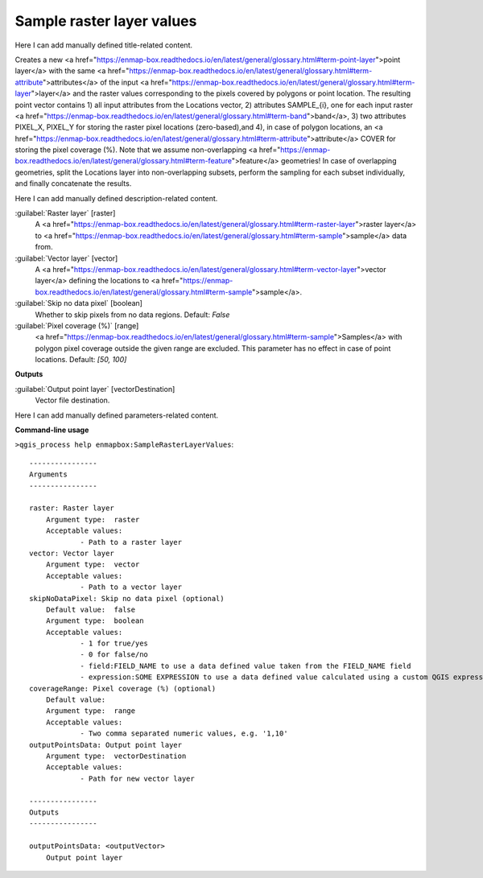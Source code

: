 ..
  ## AUTOGENERATED START TITLE

.. _Sample raster layer values:

Sample raster layer values
**************************


..
  ## AUTOGENERATED END TITLE

Here I can add manually defined title-related content.

..
  ## AUTOGENERATED START DESCRIPTION

Creates a new <a href="https://enmap-box.readthedocs.io/en/latest/general/glossary.html#term-point-layer">point layer</a> with the same <a href="https://enmap-box.readthedocs.io/en/latest/general/glossary.html#term-attribute">attributes</a> of the input <a href="https://enmap-box.readthedocs.io/en/latest/general/glossary.html#term-layer">layer</a> and the raster values corresponding to the pixels covered by polygons or point location. 
The resulting point vector contains 1) all input attributes from the Locations vector,  2) attributes SAMPLE_{i}, one for each input raster <a href="https://enmap-box.readthedocs.io/en/latest/general/glossary.html#term-band">band</a>, 3) two attributes PIXEL_X, PIXEL_Y for storing the raster pixel locations (zero-based),and 4), in case of polygon locations, an <a href="https://enmap-box.readthedocs.io/en/latest/general/glossary.html#term-attribute">attribute</a> COVER for storing the pixel coverage (%).
Note that we assume non-overlapping <a href="https://enmap-box.readthedocs.io/en/latest/general/glossary.html#term-feature">feature</a> geometries! In case of overlapping geometries, split the Locations layer into non-overlapping subsets, perform the sampling for each subset individually, and finally concatenate the results.

..
  ## AUTOGENERATED END DESCRIPTION

Here I can add manually defined description-related content.

..
  ## AUTOGENERATED START PARAMETERS


:guilabel:`Raster layer` [raster]
    A <a href="https://enmap-box.readthedocs.io/en/latest/general/glossary.html#term-raster-layer">raster layer</a> to <a href="https://enmap-box.readthedocs.io/en/latest/general/glossary.html#term-sample">sample</a> data from.

:guilabel:`Vector layer` [vector]
    A <a href="https://enmap-box.readthedocs.io/en/latest/general/glossary.html#term-vector-layer">vector layer</a> defining the locations to <a href="https://enmap-box.readthedocs.io/en/latest/general/glossary.html#term-sample">sample</a>.

:guilabel:`Skip no data pixel` [boolean]
    Whether to skip pixels from no data regions.
    Default: *False*


:guilabel:`Pixel coverage (%)` [range]
    <a href="https://enmap-box.readthedocs.io/en/latest/general/glossary.html#term-sample">Samples</a> with polygon pixel coverage outside the given range are excluded. This parameter has no effect in case of point locations.
    Default: *[50, 100]*

**Outputs**


:guilabel:`Output point layer` [vectorDestination]
    Vector file destination.


..
  ## AUTOGENERATED END PARAMETERS

Here I can add manually defined parameters-related content.

..
  ## AUTOGENERATED START COMMAND USAGE

**Command-line usage**

``>qgis_process help enmapbox:SampleRasterLayerValues``::

    ----------------
    Arguments
    ----------------
    
    raster: Raster layer
    	Argument type:	raster
    	Acceptable values:
    		- Path to a raster layer
    vector: Vector layer
    	Argument type:	vector
    	Acceptable values:
    		- Path to a vector layer
    skipNoDataPixel: Skip no data pixel (optional)
    	Default value:	false
    	Argument type:	boolean
    	Acceptable values:
    		- 1 for true/yes
    		- 0 for false/no
    		- field:FIELD_NAME to use a data defined value taken from the FIELD_NAME field
    		- expression:SOME EXPRESSION to use a data defined value calculated using a custom QGIS expression
    coverageRange: Pixel coverage (%) (optional)
    	Default value:	
    	Argument type:	range
    	Acceptable values:
    		- Two comma separated numeric values, e.g. '1,10'
    outputPointsData: Output point layer
    	Argument type:	vectorDestination
    	Acceptable values:
    		- Path for new vector layer
    
    ----------------
    Outputs
    ----------------
    
    outputPointsData: <outputVector>
    	Output point layer
    
    

..
  ## AUTOGENERATED END COMMAND USAGE
